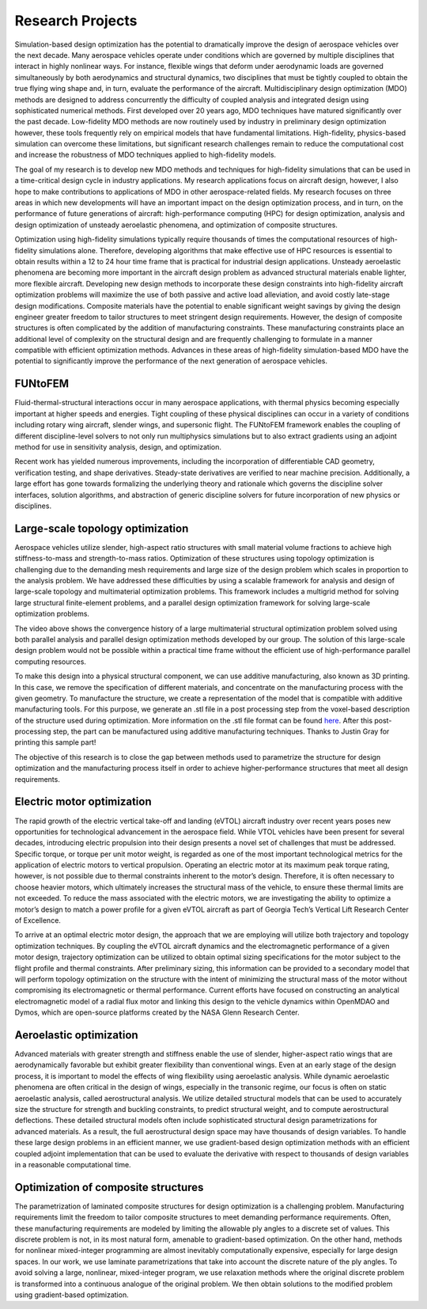 =================
Research Projects
=================

Simulation-based design optimization has the potential to dramatically improve the design of aerospace vehicles over the next decade. Many aerospace vehicles operate under conditions which are governed by multiple disciplines that interact in highly nonlinear ways. For instance, flexible wings that deform under aerodynamic loads are governed simultaneously by both aerodynamics and structural dynamics, two disciplines that must be tightly coupled to obtain the true flying wing shape and, in turn, evaluate the performance of the aircraft. Multidisciplinary design optimization (MDO) methods are designed to address concurrently the difficulty of coupled analysis and integrated design using sophisticated numerical methods. First developed over 20 years ago, MDO techniques have matured significantly over the past decade. Low-fidelity MDO methods are now routinely used by industry in preliminary design optimization however, these tools frequently rely on empirical models that have fundamental limitations. High-fidelity, physics-based simulation can overcome these limitations, but significant research challenges remain to reduce the computational cost and increase the robustness of MDO techniques applied to high-fidelity models.

The goal of my research is to develop new MDO methods and techniques for high-fidelity simulations that can be used in a time-critical design cycle in industry applications. My research applications focus on aircraft design, however, I also hope to make contributions to applications of MDO in other aerospace-related fields. My research focuses on three areas in which new developments will have an important impact on the design optimization process, and in turn, on the performance of future generations of aircraft: high-performance computing (HPC) for design optimization, analysis and design optimization of unsteady aeroelastic phenomena, and optimization of composite structures.

Optimization using high-fidelity simulations typically require thousands of times the computational resources of high-fidelity simulations alone. Therefore, developing algorithms that make effective use of HPC resources is essential to obtain results within a 12 to 24 hour time frame that is practical for industrial design applications. Unsteady aeroelastic phenomena are becoming more important in the aircraft design problem as advanced structural materials enable lighter, more flexible aircraft. Developing new design methods to incorporate these design constraints into high-fidelity aircraft optimization problems will maximize the use of both passive and active load alleviation, and avoid costly late-stage design modifications. Composite materials have the potential to enable significant weight savings by giving the design engineer greater freedom to tailor structures to meet stringent design requirements. However, the design of composite structures is often complicated by the addition of manufacturing constraints. These manufacturing constraints place an additional level of complexity on the structural design and are frequently challenging to formulate in a manner compatible with efficient optimization methods. Advances in these areas of high-fidelity simulation-based MDO have the potential to significantly improve the performance of the next generation of aerospace vehicles.

FUNtoFEM
========

Fluid-thermal-structural interactions occur in many aerospace applications, with thermal physics becoming especially 
important at higher speeds and energies. Tight coupling of these physical disciplines can occur in a variety of conditions 
including rotary wing aircraft, slender wings, and supersonic flight. 
The FUNtoFEM framework enables the coupling of different discipline-level solvers to not only run 
multiphysics simulations but to also extract gradients using an adjoint method for use in sensitivity analysis, design, 
and optimization. 

Recent work has yielded numerous improvements, including the incorporation of differentiable CAD geometry, verification testing, and 
shape derivatives. Steady-state derivatives are verified to near machine precision. Additionally, a large effort has gone towards
formalizing the underlying theory and rationale which governs the discipline solver interfaces, solution algorithms, and abstraction of 
generic discipline solvers for future incorporation of new physics or disciplines.


.. image:: images/funtofem-combined-wing.png
   :width: 800 px
   :align: center

Large-scale topology optimization
=================================

Aerospace vehicles utilize slender, high-aspect ratio structures with small material volume fractions to achieve high stiffness-to-mass and strength-to-mass ratios. Optimization of these structures using topology optimization is challenging due to the demanding mesh requirements and large size of the design problem which scales in proportion to the analysis problem. We have addressed these difficulties by using a scalable framework for analysis and design of large-scale topology and multimaterial optimization problems. This framework includes a multigrid method for solving large structural finite-element problems, and a parallel design optimization framework for solving large-scale optimization problems.

.. youtube:: EOxX892yg5g 
   :width: 800

The video above shows the convergence history of a large multimaterial structural optimization problem solved using both parallel analysis and parallel design optimization methods developed by our group. The solution of this large-scale design problem would not be possible within a practical time frame without the efficient use of high-performance parallel computing resources.


.. image:: images/project_topology_2.png
   :width: 600 px
   :align: center

To make this design into a physical structural component, we can use additive manufacturing, also known as 3D printing. In this case, we remove the specification of different materials, and concentrate on the manufacturing process with the given geometry. To manufacture the structure, we create a representation of the model that is compatible with additive manufacturing tools. For this purpose, we generate an .stl file in a post processing step from the voxel-based description of the structure used during optimization. More information on the .stl file format can be found here_. After this post-processing step, the part can be manufactured using additive manufacturing techniques. Thanks to Justin Gray for printing this sample part!

.. _here: http://www.ennex.com/~fabbers/StL.asp

.. image:: images/project_topology_3.jpg
   :width: 200 px
   :align: center

The objective of this research is to close the gap between methods used to parametrize the structure for design optimization and the manufacturing process itself in order to achieve higher-performance structures that meet all design requirements.

Electric motor optimization
===========================
The rapid growth of the electric vertical take-off and landing (eVTOL) aircraft industry
over recent years poses new opportunities for technological advancement in the aerospace field.
While VTOL vehicles have been present for several decades, introducing electric propulsion into
their design presents a novel set of challenges that must be addressed. Specific torque, or torque
per unit motor weight, is regarded as one of the most important technological metrics for the
application of electric motors to vertical propulsion. Operating an electric motor at its maximum
peak torque rating, however, is not possible due to thermal constraints inherent to the motor’s
design. Therefore, it is often necessary to choose heavier motors, which ultimately increases the
structural mass of the vehicle, to ensure these thermal limits are not exceeded. To reduce the
mass associated with the electric motors, we are investigating the ability to optimize a motor’s
design to match a power profile for a given eVTOL aircraft as part of Georgia Tech’s Vertical
Lift Research Center of Excellence.

.. image:: images/MotorModelN2.png
   :width: 800 px
   :align: center

To arrive at an optimal electric motor design, the approach that we are employing will utilize 
both trajectory and topology optimization techniques. By coupling the eVTOL aircraft dynamics 
and the electromagnetic performance of a given motor design, trajectory optimization can be 
utilized to obtain optimal sizing specifications for the motor subject to the flight profile 
and thermal constraints. After preliminary sizing, this information can be provided to a 
secondary model that will perform topology optimization on the structure with the intent of 
minimizing the structural mass of the motor without compromising its electromagnetic or 
thermal performance. Current efforts have focused on constructing an analytical 
electromagnetic model of a radial flux motor and linking this design to the vehicle dynamics 
within OpenMDAO and Dymos, which are open-source platforms created by the NASA Glenn Research Center. 

.. image:: images/DBM_Traj_ParOpt.png
   :width: 800 px
   :align: center 

Aeroelastic optimization
========================

.. image:: images/project_aeroelastic.png
   :width: 600 px
   :align: center

Advanced materials with greater strength and stiffness enable the use of slender, higher-aspect ratio wings that are aerodynamically favorable but exhibit greater flexibility than conventional wings. Even at an early stage of the design process, it is important to model the effects of wing flexibility using aeroelastic analysis. While dynamic aeroelastic phenomena are often critical in the design of wings, especially in the transonic regime, our focus is often on static aeroelastic analysis, called aerostructural analysis. We utilize detailed structural models that can be used to accurately size the structure for strength and buckling constraints, to predict structural weight, and to compute aerostructural deflections. These detailed structural models often include sophisticated structural design parametrizations for advanced materials. As a result, the full aerostructural design space may have thousands of design variables. To handle these large design problems in an efficient manner, we use gradient-based design optimization methods with an efficient coupled adjoint implementation that can be used to evaluate the derivative with respect to thousands of design variables in a reasonable computational time.

Optimization of composite structures
====================================

.. image:: images/project_composite.png
   :width: 600 px
   :align: center

The parametrization of laminated composite structures for design optimization is a challenging problem. Manufacturing requirements limit the freedom to tailor composite structures to meet demanding performance requirements. Often, these manufacturing requirements are modeled by limiting the allowable ply angles to a discrete set of values. This discrete problem is not, in its most natural form, amenable to gradient-based optimization. On the other hand, methods for nonlinear mixed-integer programming are almost inevitably computationally expensive, especially for large design spaces. In our work, we use laminate parametrizations that take into account the discrete nature of the ply angles. To avoid solving a large, nonlinear, mixed-integer program, we use relaxation methods where the original discrete problem is transformed into a continuous analogue of the original problem. We then obtain solutions to the modified problem using gradient-based optimization.
